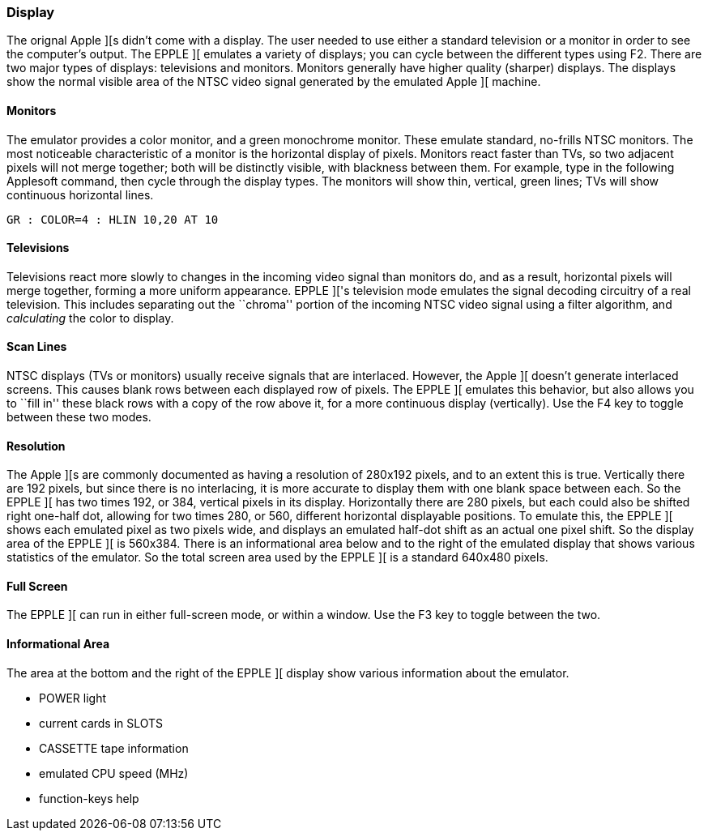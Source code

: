 === Display

The orignal Apple ][s didn't come with a display. The user needed to use either a standard
television or a monitor in order to see the computer's output. The EPPLE ][ emulates a variety of
displays; you can cycle between the different types using +F2+.
There are two major types of displays: televisions and monitors. Monitors generally have
higher quality (sharper) displays. The displays show the normal visible area of the NTSC
video signal generated by the emulated Apple ][ machine.

==== Monitors

The emulator provides a color monitor, and a green monochrome monitor.
These emulate standard, no-frills NTSC monitors. The most noticeable characteristic of a monitor
is the horizontal display of pixels. Monitors react faster than TVs, so two adjacent pixels will
not merge together; both will be distinctly visible, with blackness between them. For example,
type in the following Applesoft command, then cycle through the display types. The monitors
will show thin, vertical, green lines; TVs will show continuous horizontal lines.

--------
GR : COLOR=4 : HLIN 10,20 AT 10
--------

==== Televisions

Televisions react more slowly to
changes in the incoming video signal than monitors do, and as a result, horizontal pixels will
merge together, forming a more uniform appearance. EPPLE ]['s television mode emulates the
signal decoding circuitry of a real television. This includes separating out the ``chroma'' portion
of the incoming NTSC video signal using a filter algorithm, and _calculating_ the color to display.

==== Scan Lines

NTSC displays (TVs or monitors) usually receive signals that are interlaced. However, the
Apple ][ doesn't generate interlaced screens. This causes blank rows between each displayed
row of pixels. The EPPLE ][ emulates this behavior, but also allows you to ``fill in'' these
black rows with a copy of the row above it, for a more continuous display (vertically). Use
the F4 key to toggle between these two modes.

==== Resolution

The Apple ][s are commonly documented as having a resolution of 280x192 pixels, and to an
extent this is true. Vertically there are 192 pixels, but since there is no interlacing,
it is more accurate to display them with one blank space between each. So the EPPLE ][ has
two times 192, or 384, vertical pixels in its display. Horizontally there are 280 pixels, but
each could also be shifted right one-half dot, allowing for two times 280, or 560, different
horizontal displayable positions. To emulate this, the EPPLE ][ shows each emulated pixel as
two pixels wide, and displays an emulated half-dot shift as an actual one pixel shift. So the
display area of the EPPLE ][ is 560x384. There is an informational area below and to the
right of the emulated display that shows various statistics of the emulator. So the total screen
area used by the EPPLE ][ is a standard 640x480 pixels.

==== Full Screen

The EPPLE ][ can run in either full-screen mode, or within a window. Use the +F3+ key to toggle
between the two.

==== Informational Area

The area at the bottom and the right of the EPPLE ][ display show various information about
the emulator.

* POWER light
* current cards in SLOTS
* CASSETTE tape information
* emulated CPU speed (MHz)
* function-keys help
